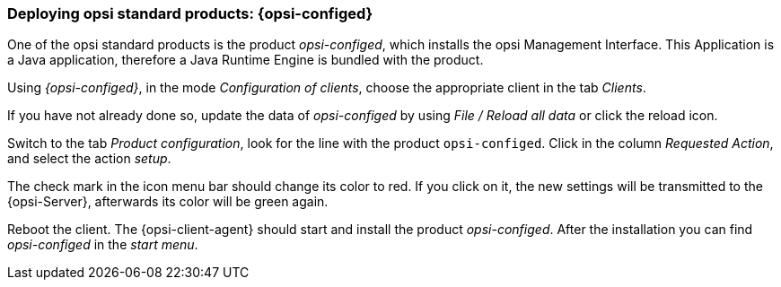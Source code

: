 



[[firststeps-software-deployment-product-tests-configed]]
=== Deploying opsi standard products: {opsi-configed}

One of the opsi standard products is the product _opsi-configed_, which installs the opsi Management Interface. This Application is a Java application, therefore a Java Runtime Engine is bundled with the product.

Using _{opsi-configed}_, in the mode _Configuration of clients_, choose the appropriate client in the tab _Clients_.

If you have not already done so, update the data of _opsi-configed_ by using _File / Reload all data_ or click the reload icon.

Switch to the tab _Product configuration_, look for the line with the product `opsi-configed`. Click in the column _Requested Action_, and select the action _setup_.

The check mark in the icon menu bar should change its color to red. If you click on it, the new settings will be transmitted to the {opsi-Server}, afterwards its color will be green again.

Reboot the client.
The {opsi-client-agent} should start and install the product _opsi-configed_.
After the installation you can find _opsi-configed_ in the _start menu_.
